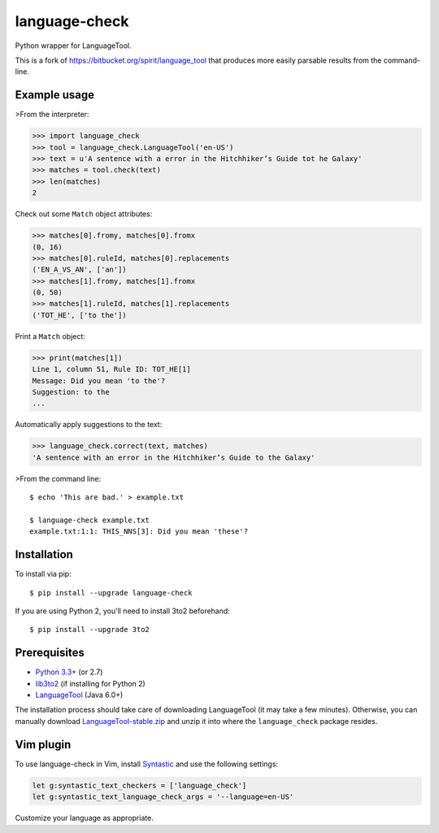 language-check
==============

Python wrapper for LanguageTool.

.. image:: https://travis-ci.org/myint/language-check.svg?branch=master
    :target: https://travis-ci.org/myint/language-check
    :alt: Build status

This is a fork of
https://bitbucket.org/spirit/language_tool that produces more easily parsable
results from the command-line.

Example usage
-------------

>From the interpreter:

>>> import language_check
>>> tool = language_check.LanguageTool('en-US')
>>> text = u'A sentence with a error in the Hitchhiker’s Guide tot he Galaxy'
>>> matches = tool.check(text)
>>> len(matches)
2

Check out some ``Match`` object attributes:

>>> matches[0].fromy, matches[0].fromx
(0, 16)
>>> matches[0].ruleId, matches[0].replacements
('EN_A_VS_AN', ['an'])
>>> matches[1].fromy, matches[1].fromx
(0, 50)
>>> matches[1].ruleId, matches[1].replacements
('TOT_HE', ['to the'])

Print a ``Match`` object:

>>> print(matches[1])
Line 1, column 51, Rule ID: TOT_HE[1]
Message: Did you mean 'to the'?
Suggestion: to the
...

Automatically apply suggestions to the text:

>>> language_check.correct(text, matches)
'A sentence with an error in the Hitchhiker’s Guide to the Galaxy'

>From the command line::

    $ echo 'This are bad.' > example.txt

    $ language-check example.txt
    example.txt:1:1: THIS_NNS[3]: Did you mean 'these'?


Installation
------------

To install via pip::

    $ pip install --upgrade language-check

If you are using Python 2, you'll need to install 3to2 beforehand::

    $ pip install --upgrade 3to2


Prerequisites
-------------

- `Python 3.3+ <https://www.python.org>`_ (or 2.7)
- `lib3to2 <https://bitbucket.org/amentajo/lib3to2>`_
  (if installing for Python 2)
- `LanguageTool <https://www.languagetool.org>`_ (Java 6.0+)


The installation process should take care of downloading LanguageTool (it may
take a few minutes). Otherwise, you can manually download
`LanguageTool-stable.zip
<https://www.languagetool.org/download/LanguageTool-stable.zip>`_ and unzip it
into where the ``language_check`` package resides.

Vim plugin
----------

To use language-check in Vim, install Syntastic_ and use the following
settings:

.. code-block:: vim

    let g:syntastic_text_checkers = ['language_check']
    let g:syntastic_text_language_check_args = '--language=en-US'

Customize your language as appropriate.

.. _Syntastic: https://github.com/scrooloose/syntastic

